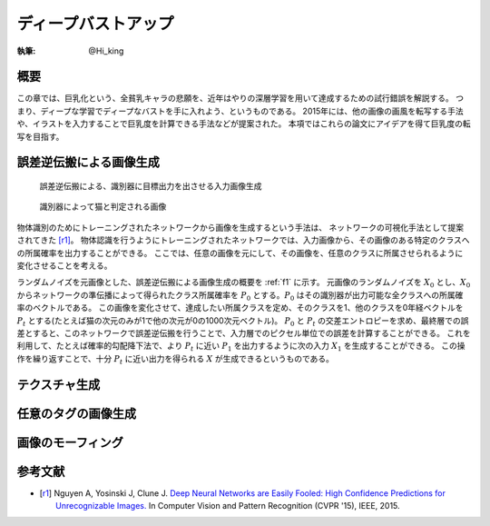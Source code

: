 ========================================
ディープバストアップ
========================================

:執筆: @Hi_king

概要
================

この章では、巨乳化という、全貧乳キャラの悲願を、近年はやりの深層学習を用いて達成するための試行錯誤を解説する。
つまり、ディープな学習でディープなバストを手に入れよう、というものである。
2015年には、他の画像の画風を転写する手法や、イラストを入力することで巨乳度を計算できる手法などが提案された。
本項ではこれらの論文にアイデアを得て巨乳度の転写を目指す。

誤差逆伝搬による画像生成
=================================

.. _f1:
.. figure:: ./imgs/bp_generation.png
  :figwidth: 50 %

  誤差逆伝搬による、識別器に目標出力を出させる入力画像生成

.. _f2:
.. figure:: ./imgs/cat_like_noise.png
  :figwidth: 50 %

  識別器によって猫と判定される画像

物体識別のためにトレーニングされたネットワークから画像を生成するという手法は、
ネットワークの可視化手法として提案されてきた [r1]_。
物体認識を行うようにトレーニングされたネットワークでは、入力画像から、その画像のある特定のクラスへの所属確率を出力することができる。
ここでは、任意の画像を元にして、その画像を、任意のクラスに所属させられるように変化させることを考える。

ランダムノイズを元画像とした、誤差逆伝搬による画像生成の概要を :ref:`f1` に示す。
元画像のランダムノイズを :math:`X_0` とし、:math:`X_0` からネットワークの準伝播によって得られたクラス所属確率を :math:`P_0` とする。:math:`P_0` はその識別器が出力可能な全クラスへの所属確率のベクトルである。
この画像を変化させて、達成したい所属クラスを定め、そのクラスを1、他のクラスを0年経ベクトルを :math:`P_t` とする(たとえば猫の次元のみが1で他の次元が0の1000次元ベクトル)。 :math:`P_0` と :math:`P_t` の交差エントロピーを求め、最終層での誤差とすると、このネットワークで誤差逆伝搬を行うことで、入力層でのピクセル単位での誤差を計算することができる。
これを利用して、たとえば確率的勾配降下法で、より :math:`P_t` に近い :math:`P_1` を出力するように次の入力 :math:`X_1` を生成することができる。
この操作を繰り返すことで、十分 :math:`P_t` に近い出力を得られる :math:`X` が生成できるというものである。

テクスチャ生成
======================

任意のタグの画像生成
======================

画像のモーフィング
======================

参考文献
======================

* .. [r1] Nguyen A, Yosinski J, Clune J.
          `Deep Neural Networks are Easily Fooled: High Confidence Predictions for Unrecognizable Images. <http://www.evolvingai.org/fooling>`_
          In Computer Vision and Pattern Recognition (CVPR '15), IEEE, 2015.
